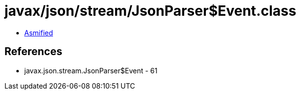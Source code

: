 = javax/json/stream/JsonParser$Event.class

 - link:JsonParser$Event-asmified.java[Asmified]

== References

 - javax.json.stream.JsonParser$Event - 61
